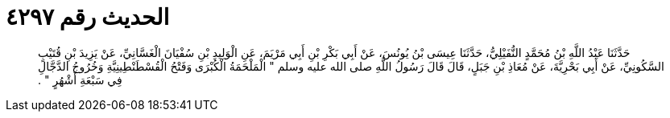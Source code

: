 
= الحديث رقم ٤٢٩٧

[quote.hadith]
حَدَّثَنَا عَبْدُ اللَّهِ بْنُ مُحَمَّدٍ النُّفَيْلِيُّ، حَدَّثَنَا عِيسَى بْنُ يُونُسَ، عَنْ أَبِي بَكْرِ بْنِ أَبِي مَرْيَمَ، عَنِ الْوَلِيدِ بْنِ سُفْيَانَ الْغَسَّانِيِّ، عَنْ يَزِيدَ بْنِ قُتَيْبٍ السَّكُونِيِّ، عَنْ أَبِي بَحْرِيَّةَ، عَنْ مُعَاذِ بْنِ جَبَلٍ، قَالَ قَالَ رَسُولُ اللَّهِ صلى الله عليه وسلم ‏"‏ الْمَلْحَمَةُ الْكُبْرَى وَفَتْحُ الْقُسْطَنْطِينِيَّةِ وَخُرُوجُ الدَّجَّالِ فِي سَبْعَةِ أَشْهُرٍ ‏"‏ ‏.‏